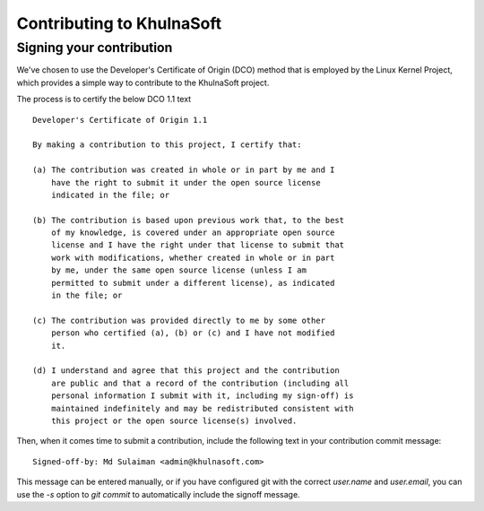 Contributing to KhulnaSoft
=======================

Signing your contribution
-------------------------

We've chosen to use the Developer's Certificate of Origin (DCO) method
that is employed by the Linux Kernel Project, which provides a simple
way to contribute to the KhulnaSoft project.

The process is to certify the below DCO 1.1 text
::
    
    Developer's Certificate of Origin 1.1
    
    By making a contribution to this project, I certify that:
    
    (a) The contribution was created in whole or in part by me and I
        have the right to submit it under the open source license
        indicated in the file; or
    
    (b) The contribution is based upon previous work that, to the best
        of my knowledge, is covered under an appropriate open source
        license and I have the right under that license to submit that
        work with modifications, whether created in whole or in part
        by me, under the same open source license (unless I am
        permitted to submit under a different license), as indicated
        in the file; or
    
    (c) The contribution was provided directly to me by some other
        person who certified (a), (b) or (c) and I have not modified
        it.
    
    (d) I understand and agree that this project and the contribution
        are public and that a record of the contribution (including all
        personal information I submit with it, including my sign-off) is
        maintained indefinitely and may be redistributed consistent with
        this project or the open source license(s) involved.
::

Then, when it comes time to submit a contribution, include the
following text in your contribution commit message:

::

   Signed-off-by: Md Sulaiman <admin@khulnasoft.com>

::


This message can be entered manually, or if you have configured git
with the correct `user.name` and `user.email`, you can use the `-s`
option to `git commit` to automatically include the signoff message.
